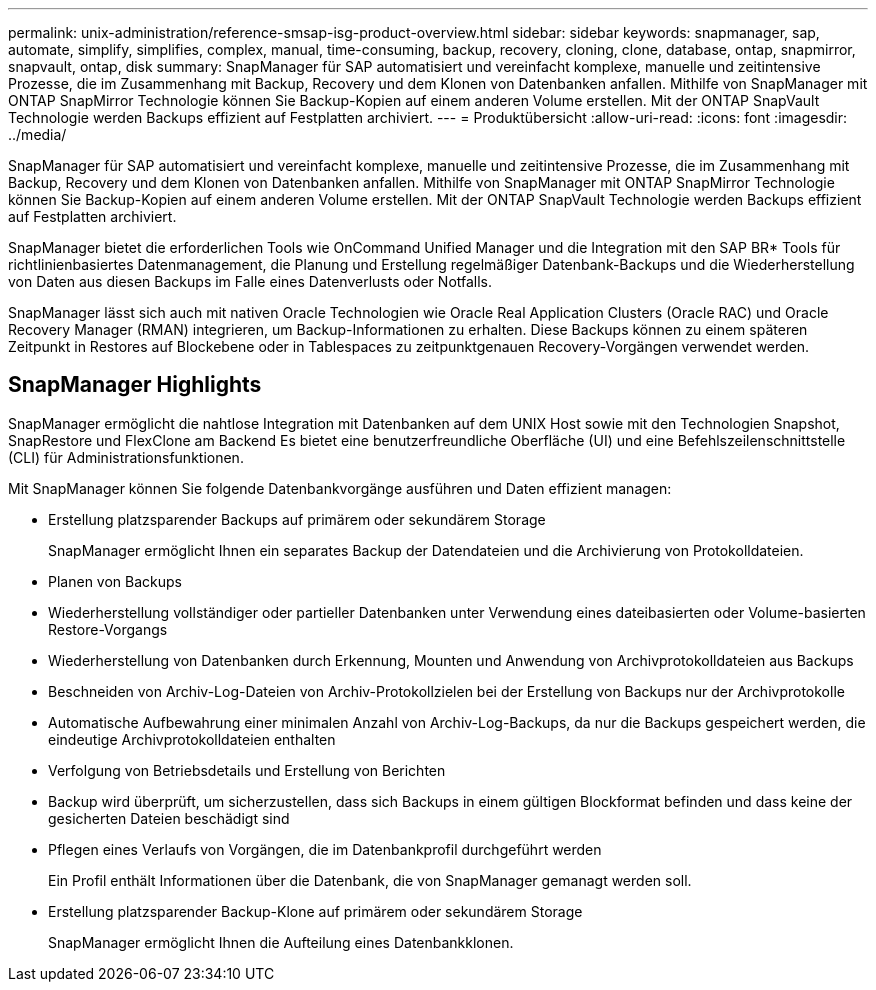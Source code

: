 ---
permalink: unix-administration/reference-smsap-isg-product-overview.html 
sidebar: sidebar 
keywords: snapmanager, sap, automate, simplify, simplifies, complex, manual, time-consuming, backup, recovery, cloning, clone, database, ontap, snapmirror, snapvault, ontap, disk 
summary: SnapManager für SAP automatisiert und vereinfacht komplexe, manuelle und zeitintensive Prozesse, die im Zusammenhang mit Backup, Recovery und dem Klonen von Datenbanken anfallen. Mithilfe von SnapManager mit ONTAP SnapMirror Technologie können Sie Backup-Kopien auf einem anderen Volume erstellen. Mit der ONTAP SnapVault Technologie werden Backups effizient auf Festplatten archiviert. 
---
= Produktübersicht
:allow-uri-read: 
:icons: font
:imagesdir: ../media/


[role="lead"]
SnapManager für SAP automatisiert und vereinfacht komplexe, manuelle und zeitintensive Prozesse, die im Zusammenhang mit Backup, Recovery und dem Klonen von Datenbanken anfallen. Mithilfe von SnapManager mit ONTAP SnapMirror Technologie können Sie Backup-Kopien auf einem anderen Volume erstellen. Mit der ONTAP SnapVault Technologie werden Backups effizient auf Festplatten archiviert.

SnapManager bietet die erforderlichen Tools wie OnCommand Unified Manager und die Integration mit den SAP BR* Tools für richtlinienbasiertes Datenmanagement, die Planung und Erstellung regelmäßiger Datenbank-Backups und die Wiederherstellung von Daten aus diesen Backups im Falle eines Datenverlusts oder Notfalls.

SnapManager lässt sich auch mit nativen Oracle Technologien wie Oracle Real Application Clusters (Oracle RAC) und Oracle Recovery Manager (RMAN) integrieren, um Backup-Informationen zu erhalten. Diese Backups können zu einem späteren Zeitpunkt in Restores auf Blockebene oder in Tablespaces zu zeitpunktgenauen Recovery-Vorgängen verwendet werden.



== SnapManager Highlights

SnapManager ermöglicht die nahtlose Integration mit Datenbanken auf dem UNIX Host sowie mit den Technologien Snapshot, SnapRestore und FlexClone am Backend Es bietet eine benutzerfreundliche Oberfläche (UI) und eine Befehlszeilenschnittstelle (CLI) für Administrationsfunktionen.

Mit SnapManager können Sie folgende Datenbankvorgänge ausführen und Daten effizient managen:

* Erstellung platzsparender Backups auf primärem oder sekundärem Storage
+
SnapManager ermöglicht Ihnen ein separates Backup der Datendateien und die Archivierung von Protokolldateien.

* Planen von Backups
* Wiederherstellung vollständiger oder partieller Datenbanken unter Verwendung eines dateibasierten oder Volume-basierten Restore-Vorgangs
* Wiederherstellung von Datenbanken durch Erkennung, Mounten und Anwendung von Archivprotokolldateien aus Backups
* Beschneiden von Archiv-Log-Dateien von Archiv-Protokollzielen bei der Erstellung von Backups nur der Archivprotokolle
* Automatische Aufbewahrung einer minimalen Anzahl von Archiv-Log-Backups, da nur die Backups gespeichert werden, die eindeutige Archivprotokolldateien enthalten
* Verfolgung von Betriebsdetails und Erstellung von Berichten
* Backup wird überprüft, um sicherzustellen, dass sich Backups in einem gültigen Blockformat befinden und dass keine der gesicherten Dateien beschädigt sind
* Pflegen eines Verlaufs von Vorgängen, die im Datenbankprofil durchgeführt werden
+
Ein Profil enthält Informationen über die Datenbank, die von SnapManager gemanagt werden soll.

* Erstellung platzsparender Backup-Klone auf primärem oder sekundärem Storage
+
SnapManager ermöglicht Ihnen die Aufteilung eines Datenbankklonen.


